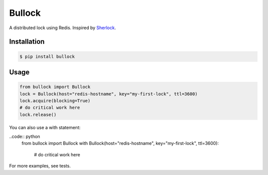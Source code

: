 =======
Bullock
=======

A distributed lock using Redis. Inspired by `Sherlock <https://github.com/RealGeeks/sherlock>`_.


Installation
------------

.. code:: bash

    $ pip install bullock


Usage
-----

.. code:: python

    from bullock import Bullock
    lock = Bullock(host="redis-hostname", key="my-first-lock", ttl=3600)
    lock.acquire(blocking=True)
    # do critical work here
    lock.release()

You can also use a with statement:

..code:: python
    from bullock import Bullock
    with Bullock(host="redis-hostname", key="my-first-lock", ttl=3600):
        # do critical work here

For more examples, see tests.
